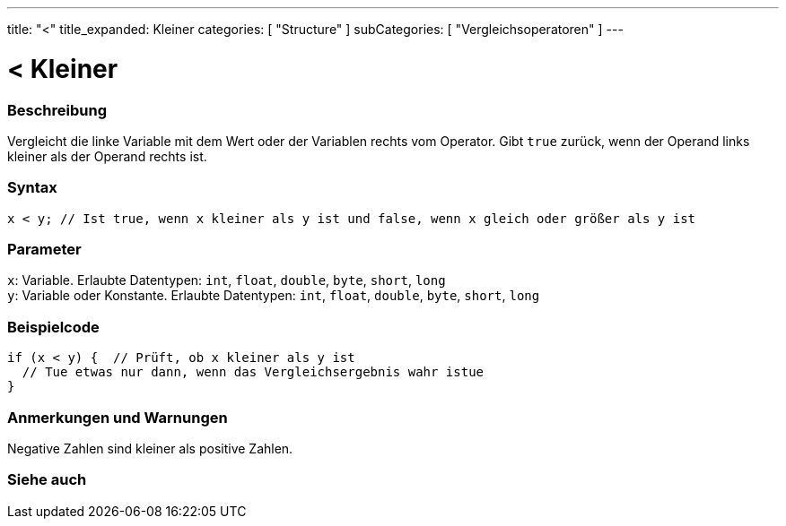 ---
title: "<"
title_expanded: Kleiner
categories: [ "Structure" ]
subCategories: [ "Vergleichsoperatoren" ]
---





= < Kleiner


// OVERVIEW SECTION STARTS
[#overview]
--

[float]
=== Beschreibung
Vergleicht die linke Variable mit dem Wert oder der Variablen rechts vom Operator. Gibt `true` zurück, wenn der Operand links kleiner als der Operand rechts ist.
[%hardbreaks]


[float]
=== Syntax
`x < y; // Ist true, wenn x kleiner als y ist und false, wenn x gleich oder größer als y ist`


[float]
=== Parameter
`x`: Variable. Erlaubte Datentypen: `int`, `float`, `double`, `byte`, `short`, `long` +
`y`: Variable oder Konstante. Erlaubte Datentypen: `int`, `float`, `double`, `byte`, `short`, `long`


--
// OVERVIEW SECTION ENDS



// HOW TO USE SECTION STARTS
[#howtouse]
--

[float]
=== Beispielcode

[source,arduino]
----
if (x < y) {  // Prüft, ob x kleiner als y ist
  // Tue etwas nur dann, wenn das Vergleichsergebnis wahr istue
}
----
[%hardbreaks]

[float]
=== Anmerkungen und Warnungen
Negative Zahlen sind kleiner als positive Zahlen.
[%hardbreaks]

--
// HOW TO USE SECTION ENDS




//SEE ALSO SECTION BEGINS
[#see_also]
--

[float]
=== Siehe auch

[role="language"]

--
// SEE ALSO SECTION ENDS
